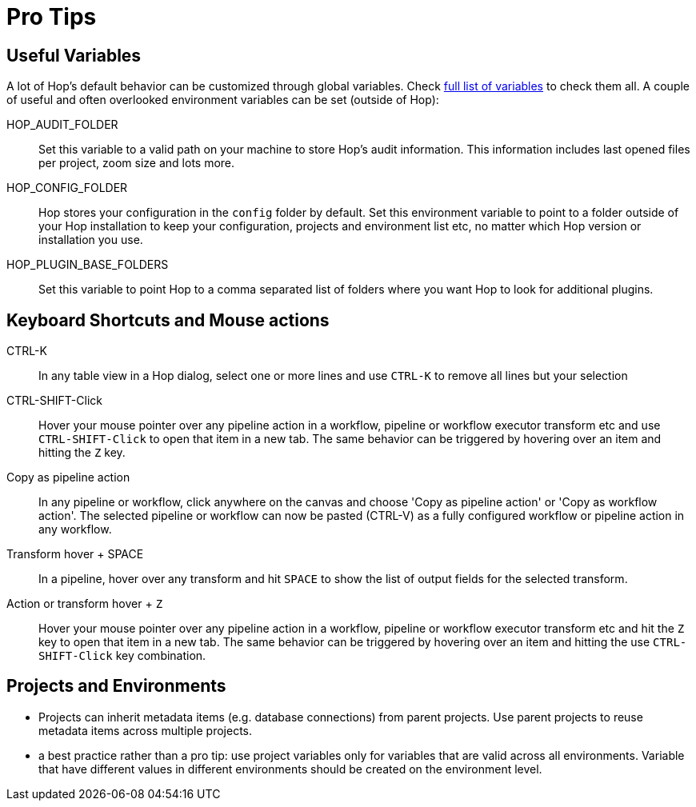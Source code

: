 ////
Licensed to the Apache Software Foundation (ASF) under one
or more contributor license agreements.  See the NOTICE file
distributed with this work for additional information
regarding copyright ownership.  The ASF licenses this file
to you under the Apache License, Version 2.0 (the
"License"); you may not use this file except in compliance
with the License.  You may obtain a copy of the License at
  http://www.apache.org/licenses/LICENSE-2.0
Unless required by applicable law or agreed to in writing,
software distributed under the License is distributed on an
"AS IS" BASIS, WITHOUT WARRANTIES OR CONDITIONS OF ANY
KIND, either express or implied.  See the License for the
specific language governing permissions and limitations
under the License.
////
[[ProTips]]
:imagesdir: ../assets/images
:description: Hop is a large platform with a lot of options. These pro tips consist of useful variables, keyboard shortcuts and mouse actions etc

= Pro Tips

== Useful Variables

A lot of Hop's default behavior can be customized through global variables.
Check xref:variables.adoc[full list of variables] to check them all.
A couple of useful and often overlooked environment variables can be set (outside of Hop):

HOP_AUDIT_FOLDER::
Set this variable to a valid path on your machine to store Hop's audit information.
This information includes last opened files per project, zoom size and lots more.

HOP_CONFIG_FOLDER::
Hop stores your configuration in the `config` folder by default.
Set this environment variable to point to a folder outside of your Hop installation to keep your configuration, projects and environment list etc, no matter which Hop version or installation you use.

HOP_PLUGIN_BASE_FOLDERS::
Set this variable to point Hop to a comma separated list of folders where you want Hop to look for additional plugins.

== Keyboard Shortcuts and Mouse actions

CTRL-K::
In any table view in a Hop dialog, select one or more lines and use `CTRL-K` to remove all lines but your selection

CTRL-SHIFT-Click::
Hover your mouse pointer over any pipeline action in a workflow, pipeline or workflow executor transform etc and use `CTRL-SHIFT-Click` to open that item in a new tab.
The same behavior can be triggered by hovering over an item and hitting the `Z` key.

Copy as pipeline action::
In any pipeline or workflow, click anywhere on the canvas and choose 'Copy as pipeline action' or 'Copy as workflow action'.
The selected pipeline or workflow can now be pasted (CTRL-V) as a fully configured workflow or pipeline action in any workflow.

Transform hover + SPACE::
In a pipeline, hover over any transform and hit `SPACE` to show the list of output fields for the selected transform.

Action or transform hover + `Z`::
Hover your mouse pointer over any pipeline action in a workflow, pipeline or workflow executor transform etc and hit the `Z` key to open that item in a new tab.
The same behavior can be triggered by hovering over an item and hitting the use `CTRL-SHIFT-Click` key combination.

== Projects and Environments

* Projects can inherit metadata items (e.g. database connections) from parent projects.
Use parent projects to reuse metadata items across multiple projects.
* a best practice rather than a pro tip: use project variables only for variables that are valid across all environments.
Variable that have different values in different environments should be created on the environment level.



